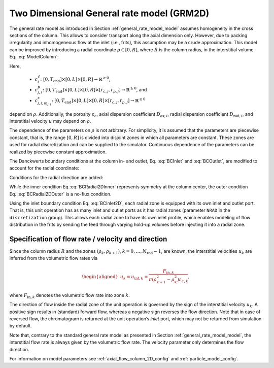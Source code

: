 .. _2d_general_rate_model_model:

Two Dimensional General rate model (GRM2D)
~~~~~~~~~~~~~~~~~~~~~~~~~~~~~~~~~~~~~~~~~~

The general rate model as introduced in Section :ref:`general_rate_model_model` assumes homogeneity in the cross sections of the column.
This allows to consider transport along the axial dimension only.
However, due to packing irregularity and inhomogeneous flow at the inlet (i.e., frits), this assumption may be a crude approximation.
This model can be improved by introducing a radial coordinate :math:`\rho \in [0, R]`, where :math:`R` is the column radius, in the interstitial volume Eq. :eq:`ModelColumn`:

.. math::
   :label: ModelColumn2D

   	\varepsilon_c \frac{\partial c^\ell_i}{\partial t} = &-\varepsilon_c u \frac{\partial c^\ell_i}{\partial z} + \varepsilon_c D_{\text{ax},i} \frac{\partial^2 c^\ell_i}{\partial z^2} + \frac{1}{\rho} \frac{\partial}{\partial \rho} \left( \rho D_{\text{rad},i} \frac{\partial}{\partial \rho} \left( \varepsilon_c c^\ell_i \right) \right) \\ 
    &- \left(1 - \varepsilon_c\right) \sum_j d_j \frac{ 3 k_{f,j,i} }{r_{p,j}} \left[ c^\ell_i - c^p_{j,i}(\cdot, \cdot, \cdot, r_{p,j}) \right] + \varepsilon_c f_{\text{react},i}^\ell\left(c^\ell\right). 

Here, 

  - :math:`c^\ell_i\colon \left[0, T_{\text{end}}\right] \times [0, L] \times [0, R] \rightarrow \mathbb{R}^{\geq 0}`,
  - :math:`c^p_{j,i}\colon \left[0, T_{\text{end}}\right] \times [0, L] \times [0, R] \times [r_{c,j}, r_{p,j}] \rightarrow \mathbb{R}^{\geq 0}`, and 
  - :math:`c^s_{j,i,m_{j,i}}\colon \left[0, T_{\text{end}}\right] \times [0, L] \times [0, R] \times [r_{c,j}, r_{p,j}] \rightarrow \mathbb{R}^{\geq 0}` 
  
depend on :math:`\rho`.
Additionally, the porosity :math:`\varepsilon_c`, axial dispersion coefficient :math:`D_{\text{ax},i}`, radial dispersion coefficient :math:`D_{\text{rad},i}`, and interstitial velocity :math:`u` may depend on :math:`\rho`.

The dependence of the parameters on :math:`\rho` is not arbitrary.
For simplicity, it is assumed that the parameters are piecewise constant, that is, the range :math:`[0, R]` is divided into disjoint zones in which all parameters are constant.
These zones are used for radial discretization and can be supplied to the simulator.
Continuous dependence of the parameters can be realized by piecewise constant approximation.

The Danckwerts boundary conditions at the column in- and outlet, Eq. :eq:`BCInlet` and :eq:`BCOutlet`, are modified to account for the radial coordinate:

.. math::
    :label: BCInlet2D 

    \begin{aligned}
        u(\rho) c_{\text{in},i}(t,\rho) &= u(\rho) c^\ell_i(t,0,\rho) - D_{\text{ax},i}(\rho) \frac{\partial c^\ell_i}{\partial z}(t, 0, \rho) & \forall t > 0, \rho \in (0,R),
    \end{aligned}

.. math::
    :label: BCOutlet2D

    \begin{aligned}
        \frac{\partial c^\ell_i}{\partial z}(t, L, \rho) &= 0 & \forall t > 0, \rho \in (0,R). 
    \end{aligned}

Conditions for the radial direction are added:

.. math::
    :label: BCRadial2DInner

    \begin{aligned}
        \frac{\partial{c^\ell_i}}{\partial \rho}(\cdot, \cdot, 0) &= 0,  \\
    \end{aligned}

.. math::
   :label: BCRadial2DOuter

    \begin{aligned}
        \frac{\partial{c^\ell_i}}{\partial \rho}(\cdot, \cdot, R) &= 0. 
    \end{aligned}

While the inner condition Eq.\ :eq:`BCRadial2DInner` represents symmetry at the column center, the outer condition Eq. :eq:`BCRadial2DOuter` is a no-flux condition.

Using the inlet boundary condition Eq. :eq:`BCInlet2D`, each radial zone is equipped with its own inlet and outlet port.
That is, this unit operation has as many inlet and outlet ports as it has radial zones (parameter ``NRAD`` in the ``discretization`` group).
This allows each radial zone to have its own inlet profile, which enables modeling of flow distribution in the frits by sending the feed through varying hold-up volumes before injecting it into a radial zone.


.. _MUOPGRMflow2D:

Specification of flow rate / velocity and direction
^^^^^^^^^^^^^^^^^^^^^^^^^^^^^^^^^^^^^^^^^^^^^^^^^^^

Since the column radius :math:`R` and the zones :math:`(\rho_k, \rho_{k+1})`, :math:`k = 0, \dots, N_{\text{rad}} - 1`, are known, the interstitial velocities :math:`u_k` are inferred from the volumetric flow rates via

.. math::

    \begin{aligned}
        u_k = u_{\text{int},k} = \frac{F_{\text{in},k}}{\pi \left( \rho_{k+1}^2 - \rho_k^2 \right) \varepsilon_{c,k}},
    \end{aligned}

where :math:`F_{\text{in},k}` denotes the volumetric flow rate into zone :math:`k`.

The direction of flow inside the radial zone of the unit operation is governed by the sign of the interstitial velocity :math:`u_k`.
A positive sign results in (standard) forward flow, whereas a negative sign reverses the flow direction.
Note that in case of reversed flow, the chromatogram is returned at the unit operation’s *inlet* port, which may not be returned from simulation by default.

Note that, contrary to the standard general rate model as presented in Section :ref:`general_rate_model_model`, the interstitial flow rate is always given by the volumetric flow rate.
The velocity parameter only determines the flow direction.

For information on model parameters see :ref:`axial_flow_column_2D_config` and :ref:`particle_model_config`.
